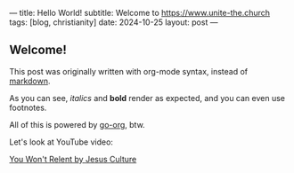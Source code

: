 ---
title: Hello World!
subtitle: Welcome to https://www.unite-the.church
tags: [blog, christianity]
date: 2024-10-25
layout: post
---
#+OPTIONS: toc:nil num:nil

** Welcome!

This post was originally written with org-mode syntax, instead of [[file:goodbye-markdown][markdown]].

As you can see, /italics/ and *bold* render as expected, and you can even use footnotes.

All of this is powered by [[https://github.com/niklasfasching/go-org][go-org]], btw.

Let's look at YouTube video:

[[yt:sY657h4iZlk][You Won't Relent by Jesus Culture]]
